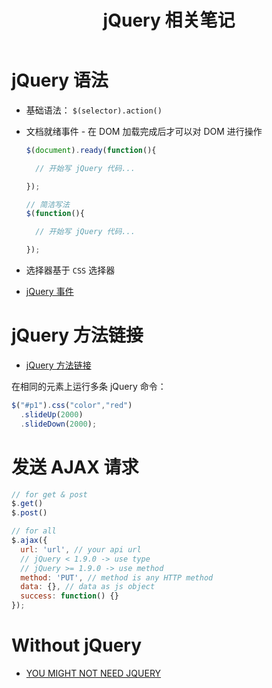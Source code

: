 #+TITLE:      jQuery 相关笔记

* 目录                                                    :TOC_4_gh:noexport:
- [[#jquery-语法][jQuery 语法]]
- [[#jquery-方法链接][jQuery 方法链接]]
- [[#发送-ajax-请求][发送 AJAX 请求]]
- [[#without-jquery][Without jQuery]]

* jQuery 语法
  + 基础语法： ~$(selector).action()~
  + 文档就绪事件 - 在 DOM 加载完成后才可以对 DOM 进行操作
    #+BEGIN_SRC javascript
      $(document).ready(function(){

        // 开始写 jQuery 代码...

      });

      // 简洁写法
      $(function(){

        // 开始写 jQuery 代码...

      });
    #+END_SRC
  + 选择器基于 ~CSS~ 选择器
  + [[http://www.runoob.com/jquery/jquery-events.html][jQuery 事件]]

* jQuery 方法链接
  + [[http://www.runoob.com/jquery/jquery-chaining.html][jQuery 方法链接]]

  在相同的元素上运行多条 jQuery 命令：
  #+BEGIN_SRC javascript
    $("#p1").css("color","red")
      .slideUp(2000)
      .slideDown(2000);
  #+END_SRC

* 发送 AJAX 请求
  #+BEGIN_SRC javascript
    // for get & post
    $.get()
    $.post()

    // for all
    $.ajax({
      url: 'url', // your api url
      // jQuery < 1.9.0 -> use type
      // jQuery >= 1.9.0 -> use method
      method: 'PUT', // method is any HTTP method
      data: {}, // data as js object
      success: function() {}
    });
  #+END_SRC

* Without jQuery
  + [[http://youmightnotneedjquery.com/][YOU MIGHT NOT NEED JQUERY]]

